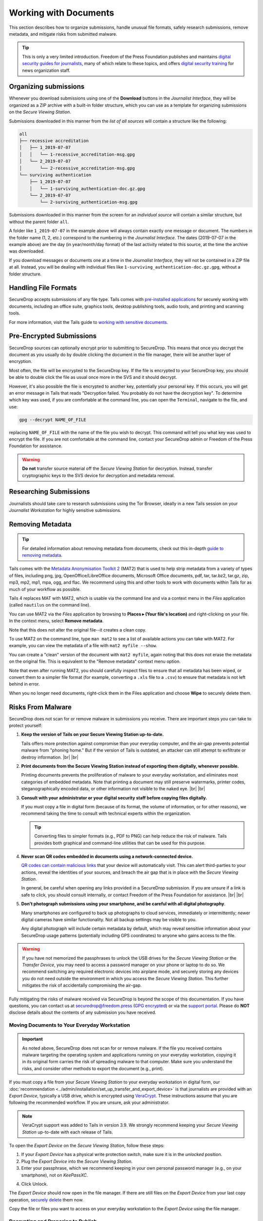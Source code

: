 Working with Documents
======================

This section describes how to organize submissions, handle unusual file formats,
safely research submissions, remove metadata, and mitigate risks from
submitted malware.

.. tip::

   This is only a very limited introduction. Freedom of the Press Foundation
   publishes and maintains `digital security guides for journalists <https://freedom.press/training/>`__,
   many of which relate to these topics, and offers `digital security training <https://freedom.press/training/request-training/>`__
   for news organization staff.

Organizing submissions
~~~~~~~~~~~~~~~~~~~~~~

Whenever you download submissions using one of the **Download** buttons in the
*Journalist Interface*, they will be organized as a ZIP archive with a built-in
folder structure, which you can use as a template for organizing submissions on
the *Secure Viewing Station*.

Submissions downloaded in this manner from the *list of all sources* will
contain a structure like the following:

.. code:: sh

    all
    ├── recessive accreditation
    │   ├── 1_2019-07-07
    │   │   └── 1-recessive_accreditation-msg.gpg
    │   └── 2_2019-07-07
    │       └── 2-recessive_accreditation-msg.gpg
    └── surviving authentication
        ├── 1_2019-07-07
        │   └── 1-surviving_authentication-doc.gz.gpg
        └── 2_2019-07-07
            └── 2-surviving_authentication-msg.gpg

Submissions downloaded in this manner from the screen for an *individual source*
will contain a similar structure, but without the parent folder ``all``.

A folder like ``1_2019-07-07`` in the example above will always contain exactly
one message or document. The numbers in the folder name (1, 2, etc.) correspond
to the numbering in the *Journalist Interface*. The dates (2019-07-07 in the
example above) are the day (in year/month/day format) of the last activity
related to this source, at the time the archive was downloaded.

If you download messages or documents one at a time in the *Journalist
Interface*, they will not be contained in a ZIP file at all. Instead, you will
be dealing with individual files like ``1-surviving_authentication-doc.gz.gpg``,
without a folder structure.

Handling File Formats
~~~~~~~~~~~~~~~~~~~~~

SecureDrop accepts submissions of any file type. Tails comes with
`pre-installed applications <https://tails.boum.org/doc/about/features/index.en.html>`__
for securely working with documents, including an office suite, graphics
tools, desktop publishing tools, audio tools, and printing and scanning tools.

For more information, visit the Tails guide to `working with sensitive documents`_.

Pre-Encrypted Submissions
~~~~~~~~~~~~~~~~~~~~~~~~~

SecureDrop sources can optionally encrypt prior to submitting to SecureDrop.
This means that once you decrypt the document as you usually do by double
clicking the document in the file manager, there will be another layer of
encryption.

Most often, the file will be encrypted to the SecureDrop key. If the file is
encrypted to your SecureDrop key, you should be able to double click the file as
usual once more in the SVS and it should decrypt.

However, it's also possible the file is encrypted to another key, potentially
your personal key. If this occurs, you will get an error message in Tails that
reads "Decryption failed. You probably do not have the decryption key".
To determine which key was used, if you are comfortable at the command line, you
can open the ``Terminal``, navigate to the file, and use:

.. code:: sh

  gpg --decrypt NAME_OF_FILE

replacing ``NAME_OF_FILE`` with the name of the file you wish to decrypt. This
command will tell you what key was used to encrypt the file. If you are not
comfortable at the command line, contact your SecureDrop admin or
Freedom of the Press Foundation for assistance.

.. warning:: **Do not** transfer source material off the *Secure Viewing Station*
             for decryption. Instead, transfer cryptographic keys *to* the SVS
             device for decryption and metadata removal.

Researching Submissions
~~~~~~~~~~~~~~~~~~~~~~~

Journalists should take care to research submissions using the Tor
Browser, ideally in a new Tails session on your *Journalist Workstation* for
highly sensitive submissions.

.. _removing_metadata:

Removing Metadata
~~~~~~~~~~~~~~~~~

.. tip:: For detailed information about removing metadata from documents, check
   out this in-depth `guide to removing metadata`_.

Tails comes with the `Metadata Anonymisation Toolkit 2`_ (MAT2) that
is used to help strip metadata from a variety of types of files,
including png, jpg, OpenOffice/LibreOffice documents, Microsoft Office
documents, pdf, tar, tar.bz2, tar.gz, zip, mp3, mp2, mp1, mpa, ogg,
and flac. We recommend using this and other tools to work with documents within
Tails for as much of your workflow as possible.

Tails 4 replaces MAT with MAT2, which is usable via the command line and via a
context menu in the *Files* application (called ``nautilus`` on the command
line).

You can use MAT2 via the *Files* application by browsing to **Places ▸
(Your file's location)** and right-clicking on your file. In the context
menu, select **Remove metadata**.

|mat2 context menu|

Note that this does not alter the original file--it creates a clean copy.

|mat2 cleaned|

To use MAT2 on the command line, type ``man mat2`` to see a list of available
actions you can take with MAT2. For example, you can view the metadata of a
file with ``mat2 myfile --show``.

|mat2 cli show|

You can create a "clean" version of the document with ``mat2 myfile``, again
noting that this does not erase the metadata on the original file. This is
equivalent to the "Remove metadata" context menu option.

Note that even after running MAT2, you should carefully inspect files to ensure
that all metadata has been wiped, or convert them to a simpler file format (for
example, converting a ``.xls`` file to a ``.csv``) to ensure that metadata is
not left behind in error.

When you no longer need documents, right-click them in the Files application
and choose **Wipe** to securely delete them.

|Wiping documents|

.. _`guide to removing metadata`: https://freedom.press/training/everything-you-wanted-know-about-media-metadata-were-afraid-ask/

.. _malware_risks:

Risks From Malware
~~~~~~~~~~~~~~~~~~
SecureDrop does not scan for or remove malware in submissions you receive. There
are important steps you can take to protect yourself:

1. **Keep the version of Tails on your Secure Viewing Station up-to-date.**

   Tails offers more protection against compromise than your everyday computer,
   and the air-gap prevents potential malware from "phoning home." But if the
   version of Tails is outdated, an attacker can still attempt to exfiltrate
   or destroy information.
   |br| |br|

2. **Print documents from the Secure Viewing Station instead of exporting them
   digitally, whenever possible.**

   Printing documents prevents the proliferation of malware to your everyday
   workstation, and eliminates most categories of embedded metadata. Note that
   printing a document may still preserve watermarks, printer codes,
   steganographically encoded data, or other information not visible to the
   naked eye.
   |br| |br|

3. **Consult with your administrator or your digital security staff before
   copying files digitally.**

   If you must copy a file in digital form (because of its format, the volume
   of information, or for other reasons), we recommend taking the time to
   consult with technical experts within the organization.

   .. tip::

      Converting files to simpler formats (e.g., PDF to PNG) can help reduce the
      risk of malware. Tails provides both graphical and command-line utilities
      that can be used for this purpose.

4. **Never scan QR codes embedded in documents using a network-connected
   device.**

   `QR codes can contain malicious links`_ that your device will automatically
   visit. This can alert third-parties to your actions, reveal the identities
   of your sources, and breach the air gap that is in place with the
   *Secure Viewing Station*. 

   In general, be careful when opening any links provided in a SecureDrop
   submission. If you are unsure if a link is safe to click, you should
   consult internally, or contact Freedom of the Press Foundation for
   assistance.
   |br| |br|

5. **Don't photograph submissions using your smartphone, and be careful with all
   digital photography**.

   Many smartphones are configured to back up photographs to cloud services,
   immediately or intermittently; newer digital cameras have similar
   functionality. Not all backup settings may be visible to you.

   Any digital photograph will include certain metadata by default, which may
   reveal sensitive information about your SecureDrop usage patterns
   (potentially including GPS coordinates) to anyone who gains access
   to the file.

.. warning::

   If you have not memorized the passphrases to unlock the USB drives
   for the *Secure Viewing Station* or the *Transfer Device*, you may need
   to access a password manager on your phone or laptop to do so. We
   recommend switching any required electronic devices into airplane mode,
   and securely storing any devices you do not need outside the environment
   in which you access the *Secure Viewing Station*. This further mitigates
   the risk of accidentally compromising the air-gap.

Fully mitigating the risks of malware received via SecureDrop is beyond the
scope of this documentation. If you have questions, you can contact us at
securedrop@freedom.press (`GPG encrypted <https://securedrop.org/sites/default/files/fpf-email.asc>`__)
or via the `support portal <https://support.freedom.press/>`__. Please do **NOT**
disclose details about the contents of any submission you have received.

.. _`QR codes can contain malicious links`: https://securedrop.org/news/security-advisory-do-not-scan-qr-codes-submitted-through-securedrop-connected-devices
.. _`working with sensitive documents`: https://tails.boum.org/doc/sensitive_documents/index.en.html
.. _`Metadata Anonymisation Toolkit 2`: https://mat.boum.org/

Moving Documents to Your Everyday Workstation
---------------------------------------------

.. important::

   As noted above, SecureDrop does not scan for or remove malware. If the file
   you received contains malware targeting the operating system and applications
   running on your everyday workstation, copying it in its original form carries
   the risk of spreading malware to that computer. Make sure you understand the
   risks, and consider other methods to export the document (e.g., print).

If you must copy a file from your *Secure Viewing Station* to your everyday
workstation in digital form, our 
:doc:`recommendation <../admin/installation/set_up_transfer_and_export_device>`
is that journalists are provided with an *Export Device*, typically a USB drive,
which is encrypted using `VeraCrypt <https://www.veracrypt.fr/en/Home.html>`__.
These instructions assume that you are following the recommended workflow.
If you are unsure, ask your administrator.

.. note::

   VeraCrypt support was added to Tails in version 3.9. We strongly recommend
   keeping your *Secure Viewing Station* up-to-date with each release of Tails.

To open the *Export Device* on the *Secure Viewing Station*, follow these steps:

1. If your *Export Device* has a physical write protection switch, make sure
   it is in the *unlocked* position.
2. Plug the *Export Device* into the *Secure Viewing Station*.
3. Enter your passphrase, which we recommend keeping in your own personal
   password manager (e.g., on your smartphone), not on *KeePassXC*.
   
|Unlock VeraCrypt|

4. Click Unlock. 


The *Export Device* should now open in the file manager. If there are still
files on the *Export Device* from your last copy operation,
`securely delete <https://tails.boum.org/doc/encryption_and_privacy/secure_deletion/index.en.html#index3h1>`__
them now.

Copy the file or files you want to access on your everyday workstation to the
*Export Device* using the file manager.

.. note:

Decrypting and Preparing to Publish
-----------------------------------

.. note::

   To decrypt a VeraCrypt drive on a Windows or Mac workstation, you need
   to have the *VeraCrypt* software installed. If you are unsure if you have the
   software installed or how to use it, ask your administrator, or see
   the `Freedom of the Press Foundation guide <https://freedom.press/training/encryption-toolkit-media-makers/veracrypt-guide/>`__
   for working with VeraCrypt.

To access the *Export Device* on your everyday workstation, follow these steps:

1. If your *Export Device* has a physical write protection switch, make sure it
   is in the *locked* position.
2. Plug the *Export Device* into your everyday workstation.
3. Launch the *VeraCrypt* application.
4. Click **Select Device** and select the *Export Device*, then click **OK**.
5. Click **Mount**.
6. Enter the passphrase for your *Export Device*. You should find this in your
   own personal password manager.
7. Open the *Export Device* in your operating system's file manager, and copy
   the contents of interest to your everyday workstation.

As a security precaution, we recommend deleting the files on the *Export
Device* after each copy operation. If you are using write protection, you have to perform this step on the *Secure Viewing Station* to get the security benefits of write protection.

When you are done, switch back to the *VeraCrypt* window, and click **Dismount**.

You are now ready to write articles and blog posts, edit video and
audio, and begin publishing important, high-impact work!

.. tip:: Check out our SecureDrop :doc:`Promotion Guide
         <../admin/deployment/getting_the_most_out_of_securedrop>` to read
         about encouraging sources to use SecureDrop.

Deleting submissions and source accounts
----------------------------------------

As part of routine SecureDrop usage, we recommend that you establish data retention
practices consistent with your organization's threat model, data lifecycle and data
retention policies. Regularly deleting submissions and source accounts can
mitigate risks in the event that your SecureDrop servers or a source's account
details are compromised.

To delete sources, first select them in the list of all sources in the
*Journalist Interface*, then click the **Delete** button. You will be
given a choice to delete all messages and files for the selected sources, or to
delete the source accounts.

|Delete sources|

If you delete messages and files for a source, the source will continue to appear
in the list of sources in the *Journalist Interface*, and they will still be able
to log into the *Source Interface* using their codename. Consider using this
option as part of regular deletion of reviewed submissions, especially if you
are not sure that all communication with the source has concluded.

.. note::

   If you delete all messages and files, that includes all replies you have sent
   to the source, even if the source has not seen them yet. You will still be
   able to send new replies.

If you delete the entire source account, the source will not be able to log
in again using their codename, and all information about them will be
destroyed. Consider using this option if it is clear that all communication
with the source has concluded, or if the source has requested that all information
about them and their submissions should be removed.

You can more selectively delete source submissions and journalist replies by
clicking the source's two-word designation in the list of all sources. You will
see a list of source messages (filenames end with ``-msg.gpg``), file submissions
(filenames end with ``-doc.gz.gpg``) and journalist replies (filenames end with
``--reply.gpg``).

Select the source data you wish to delete, then click the **Delete** button.
You will be prompted for confirmation.

|Delete individual submissions|

From the same page, you also have the option to delete the entire source
account. To do so, click the button labeled **Delete Source Account** at the
bottom of the page. You will be prompted for confirmation.

|Delete source account|


.. |Delete sources| image:: ../images/manual/screenshots/journalist-delete_sources.png
   :alt: Example source page after sources were selected and the 'Delete' button clicked. Two buttons are visible: 'Files and Messages' and 'Source Accounts'.
.. |Delete individual submissions| image:: ../images/manual/screenshots/journalist-delete_submissions.png
   :alt: Example source page displaying a dialog box that asks for confirmation before deleting the selected submissions.
.. |Delete source account| image:: ../images/manual/screenshots/journalist-delete_source_account.png
   :alt: Example source page displaying a dialog box that asks for confirmation before deleting the source account.

.. |mat2 context menu| image:: ../images/manual/screenshots/mat2_context_menu.png
   :alt: Files application displaying the menu that opens after a right-click on a file. The 'Remove metadata' entry is selected.
.. |mat2 cleaned| image:: ../images/manual/screenshots/mat2_cleaned.png
   :alt: Files application displaying a cleaned image file next to its original version.
.. |mat2 cli show| image:: ../images/manual/screenshots/mat2_cli_show.png
   :alt: Terminal application displaying the metadata of a file.

.. |Wiping documents| image:: ../images/manual/viewing5.png
   :alt: Files application displaying the menu that opens after a right-click on a file. The 'Wipe' entry is selected.
.. |Unlock VeraCrypt| image:: ../images/manual/unlock_veracrypt_in_tails6.png
   :alt: The 'Authentication Required' menu that appears when you plug in a Veracrypt drive. The 'password' box is selected.
   :width: 100%
.. |br| raw:: html

    <br>
